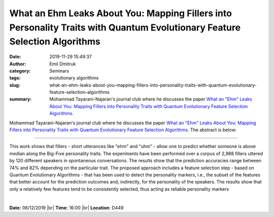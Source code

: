 What an Ehm Leaks About You: Mapping Fillers into Personality Traits with Quantum Evolutionary Feature Selection Algorithms
###########################################################################################################################
:date: 2019-11-29 15:49:37
:author: Emil Dmitruk
:category: Seminars
:tags: evolutionary algorithms
:slug: what-an-ehm-leaks-about-you-mapping-fillers-into-personality-traits-with-quantum-evolutionary-feature-selection-algorithms
:summary: Mohammad Tayarani-Najaran's journal club where he discusses the paper `What an "Ehm" Leaks About You: Mapping Fillers into Personality Traits with Quantum Evolutionary Feature Selection Algorithms`_.

Mohammad Tayarani-Najaran's journal club where he discusses the paper `What an "Ehm" Leaks About You: Mapping Fillers into Personality Traits with Quantum Evolutionary Feature Selection Algorithms`_. The abstract is below:

-------------------------

This work shows that fillers - short utterances like "ehm" and "uhm" - allow one to predict whether someone is above median along the Big-Five personality traits. The experiments have been performed over a corpus of 2,988 fillers uttered by 120 different speakers in spontaneous conversations. The results show that the prediction accuracies range between 74% and 82% depending on the particular trait. The proposed approach includes a feature selection step - based on Quantum Evolutionary Algorithms - that has been used to detect the personality markers, i.e., the subset of the features that better account for the prediction outcomes and, indirectly, for the personality of the speakers. The results show that only a relatively few features tend to be consistently selected, thus acting as reliable personality markers


|

**Date:** 06/12/2019 |br|
**Time:** 16:00 |br|
**Location**: D449

.. |br| raw:: html

    <br />


.. _What an \"Ehm\" Leaks About You\: Mapping Fillers into Personality Traits with Quantum Evolutionary Feature Selection Algorithms: https://ieeexplore.ieee.org/abstract/document/8770161


